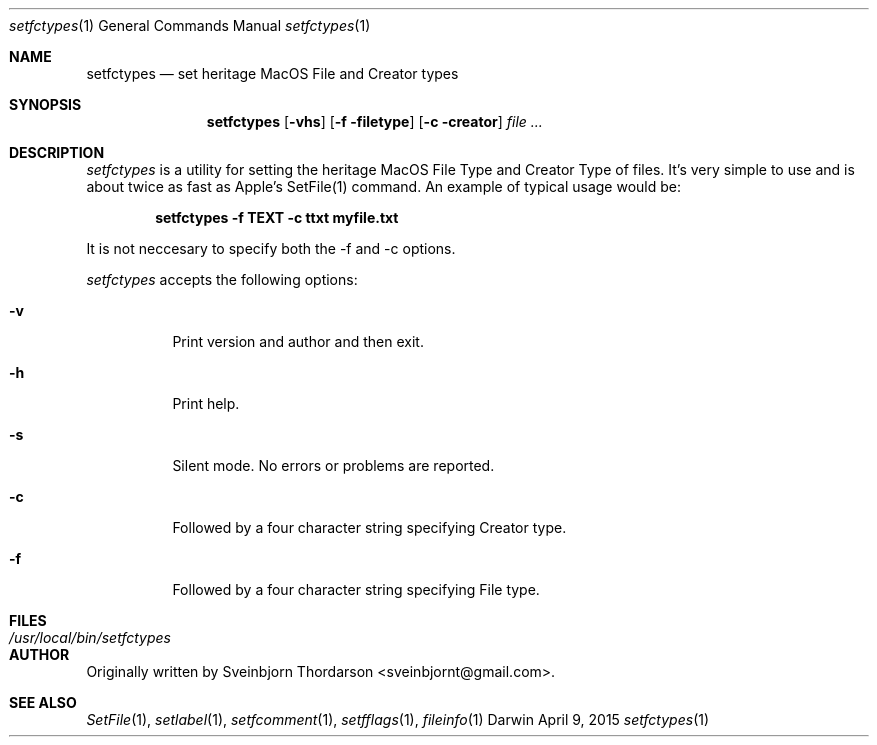 .Dd April 9, 2015
.Dt setfctypes 1
.Os Darwin
.Sh NAME
.Nm setfctypes
.Nd set heritage MacOS File and Creator types
.Sh SYNOPSIS
.Nm
.Op Fl vhs
.Op Fl f filetype
.Op Fl c creator
.Ar
.Sh DESCRIPTION
.Ar setfctypes
is a utility for setting the heritage MacOS File Type and Creator Type of files.  It's very simple to use and is about
twice as fast as Apple's SetFile(1) command.  An example of typical usage would be:
.Pp
.Dl setfctypes -f TEXT -c ttxt myfile.txt
.Pp
It is not neccesary to specify both the -f and -c options.
.Pp
.Ar setfctypes
accepts the following options:
.Pp
.Bl -tag -width indent
.It Fl v
Print version and author and then exit.
.It Fl h
Print help.
.It Fl s
Silent mode.  No errors or problems are reported.
.It Fl c
Followed by a four character string specifying Creator type.
.It Fl f
Followed by a four character string specifying File type.
.El
.Sh FILES
.Bl -tag -width "/usr/local/bin/setfctypes" -compact
.It Pa /usr/local/bin/setfctypes
.Sh AUTHOR
Originally written by Sveinbjorn Thordarson <sveinbjornt@gmail.com>.
.Sh SEE ALSO
.Xr SetFile 1 ,
.Xr setlabel 1 ,
.Xr setfcomment 1 ,
.Xr setfflags 1 ,
.Xr fileinfo 1
